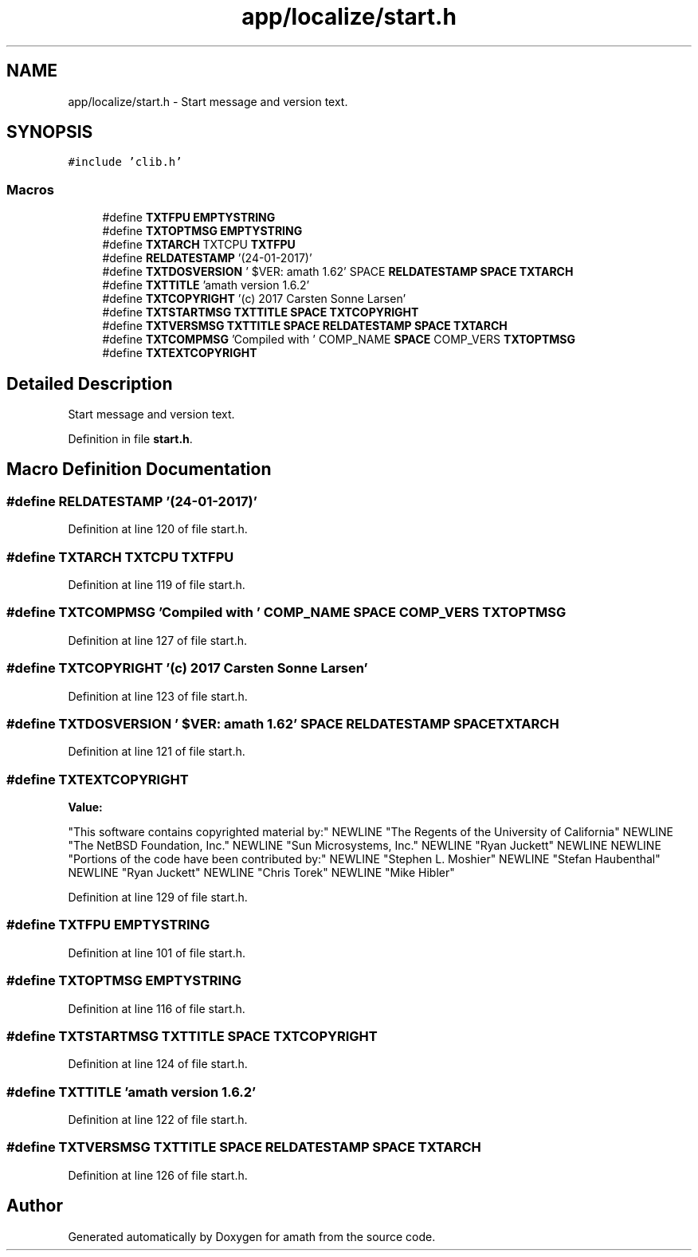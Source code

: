 .TH "app/localize/start.h" 3 "Tue Jan 24 2017" "Version 1.6.2" "amath" \" -*- nroff -*-
.ad l
.nh
.SH NAME
app/localize/start.h \- Start message and version text\&.  

.SH SYNOPSIS
.br
.PP
\fC#include 'clib\&.h'\fP
.br

.SS "Macros"

.in +1c
.ti -1c
.RI "#define \fBTXTFPU\fP   \fBEMPTYSTRING\fP"
.br
.ti -1c
.RI "#define \fBTXTOPTMSG\fP   \fBEMPTYSTRING\fP"
.br
.ti -1c
.RI "#define \fBTXTARCH\fP   TXTCPU \fBTXTFPU\fP"
.br
.ti -1c
.RI "#define \fBRELDATESTAMP\fP   '(24\-01\-2017)'"
.br
.ti -1c
.RI "#define \fBTXTDOSVERSION\fP   '\\0$VER: amath 1\&.62' SPACE \fBRELDATESTAMP\fP \fBSPACE\fP \fBTXTARCH\fP"
.br
.ti -1c
.RI "#define \fBTXTTITLE\fP   'amath version 1\&.6\&.2'"
.br
.ti -1c
.RI "#define \fBTXTCOPYRIGHT\fP   '(c) 2017 Carsten Sonne Larsen'"
.br
.ti -1c
.RI "#define \fBTXTSTARTMSG\fP   \fBTXTTITLE\fP \fBSPACE\fP \fBTXTCOPYRIGHT\fP"
.br
.ti -1c
.RI "#define \fBTXTVERSMSG\fP   \fBTXTTITLE\fP \fBSPACE\fP \fBRELDATESTAMP\fP \fBSPACE\fP \fBTXTARCH\fP"
.br
.ti -1c
.RI "#define \fBTXTCOMPMSG\fP   'Compiled with ' COMP_NAME \fBSPACE\fP COMP_VERS \fBTXTOPTMSG\fP"
.br
.ti -1c
.RI "#define \fBTXTEXTCOPYRIGHT\fP"
.br
.in -1c
.SH "Detailed Description"
.PP 
Start message and version text\&. 


.PP
Definition in file \fBstart\&.h\fP\&.
.SH "Macro Definition Documentation"
.PP 
.SS "#define RELDATESTAMP   '(24\-01\-2017)'"

.PP
Definition at line 120 of file start\&.h\&.
.SS "#define TXTARCH   TXTCPU \fBTXTFPU\fP"

.PP
Definition at line 119 of file start\&.h\&.
.SS "#define TXTCOMPMSG   'Compiled with ' COMP_NAME \fBSPACE\fP COMP_VERS \fBTXTOPTMSG\fP"

.PP
Definition at line 127 of file start\&.h\&.
.SS "#define TXTCOPYRIGHT   '(c) 2017 Carsten Sonne Larsen'"

.PP
Definition at line 123 of file start\&.h\&.
.SS "#define TXTDOSVERSION   '\\0$VER: amath 1\&.62' SPACE \fBRELDATESTAMP\fP \fBSPACE\fP \fBTXTARCH\fP"

.PP
Definition at line 121 of file start\&.h\&.
.SS "#define TXTEXTCOPYRIGHT"
\fBValue:\fP
.PP
.nf
"This software contains copyrighted material by:" NEWLINE \
    "The Regents of the University of California" NEWLINE \
    "The NetBSD Foundation, Inc\&." NEWLINE \
    "Sun Microsystems, Inc\&." NEWLINE "Ryan Juckett" NEWLINE NEWLINE \
    "Portions of the code have been contributed by:" NEWLINE \
    "Stephen L\&. Moshier" NEWLINE "Stefan Haubenthal" NEWLINE \
    "Ryan Juckett" NEWLINE "Chris Torek" NEWLINE "Mike Hibler"
.fi
.PP
Definition at line 129 of file start\&.h\&.
.SS "#define TXTFPU   \fBEMPTYSTRING\fP"

.PP
Definition at line 101 of file start\&.h\&.
.SS "#define TXTOPTMSG   \fBEMPTYSTRING\fP"

.PP
Definition at line 116 of file start\&.h\&.
.SS "#define TXTSTARTMSG   \fBTXTTITLE\fP \fBSPACE\fP \fBTXTCOPYRIGHT\fP"

.PP
Definition at line 124 of file start\&.h\&.
.SS "#define TXTTITLE   'amath version 1\&.6\&.2'"

.PP
Definition at line 122 of file start\&.h\&.
.SS "#define TXTVERSMSG   \fBTXTTITLE\fP \fBSPACE\fP \fBRELDATESTAMP\fP \fBSPACE\fP \fBTXTARCH\fP"

.PP
Definition at line 126 of file start\&.h\&.
.SH "Author"
.PP 
Generated automatically by Doxygen for amath from the source code\&.
